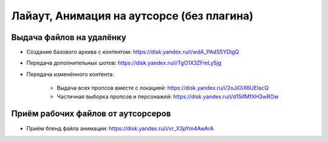 .. _animation-to-outsource-page:

Лайаут, Анимация на аутсорсе (без плагина)
===========================================

Выдача файлов на удалёнку
--------------------------

* Создание базового архива с контентом: `<https://disk.yandex.ru/i/wdA_PAdS5YDigQ>`_

* Передача дополнительных шотов: `<https://disk.yandex.ru/i/TgO1X3ZFmLy5jg>`_

* Передача изменённого контента:

    * Выдача всех пропсов вместе с локацией: `<https://disk.yandex.ru/i/2oJiOiX6UEIacQ>`_

    * Частичная выборка пропсов и персонажей: `<https://disk.yandex.ru/i/d15ifMfXH3wROw>`_


Приём рабочих файлов от аутсорсеров
---------------------------------------

* Приём бленд файла анимации: `<https://disk.yandex.ru/i/vr_X3pYm4AwArA>`_